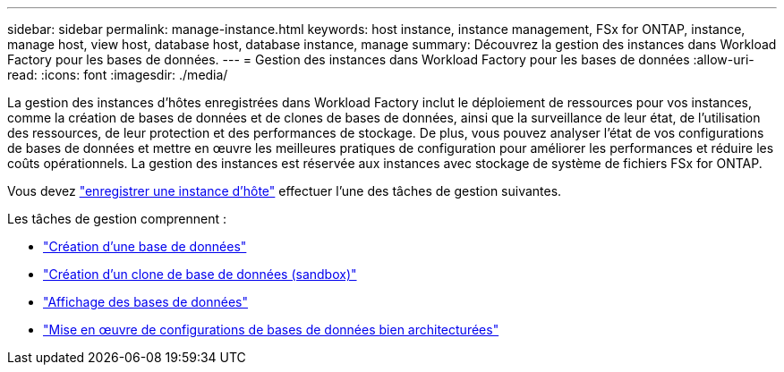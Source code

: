 ---
sidebar: sidebar 
permalink: manage-instance.html 
keywords: host instance, instance management, FSx for ONTAP, instance, manage host, view host, database host, database instance, manage 
summary: Découvrez la gestion des instances dans Workload Factory pour les bases de données. 
---
= Gestion des instances dans Workload Factory pour les bases de données
:allow-uri-read: 
:icons: font
:imagesdir: ./media/


[role="lead"]
La gestion des instances d'hôtes enregistrées dans Workload Factory inclut le déploiement de ressources pour vos instances, comme la création de bases de données et de clones de bases de données, ainsi que la surveillance de leur état, de l'utilisation des ressources, de leur protection et des performances de stockage. De plus, vous pouvez analyser l'état de vos configurations de bases de données et mettre en œuvre les meilleures pratiques de configuration pour améliorer les performances et réduire les coûts opérationnels. La gestion des instances est réservée aux instances avec stockage de système de fichiers FSx for ONTAP.

Vous devez link:register-instance.html["enregistrer une instance d'hôte"] effectuer l’une des tâches de gestion suivantes.

Les tâches de gestion comprennent :

* link:create-database.html["Création d'une base de données"]
* link:create-sandbox-clone.html["Création d'un clone de base de données (sandbox)"]
* link:view-databases.html["Affichage des bases de données"]
* link:optimize-configurations.html["Mise en œuvre de configurations de bases de données bien architecturées"]

